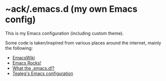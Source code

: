 * ~ack/.emacs.d (my own Emacs config)

This is my Emacs configuration (including custom theme).

Some code is taken/inspired from various places around the internet, mainly the following:

- [[http://www.emacswiki.org/][EmacsWiki]]
- [[http://emacsrocks.com/][Emacs Rocks!]]
- [[http://whattheemacsd.com/][What the .emacs.d!?]]
- [[https://github.com/tealeg/dot-emacs-dot-d][Tealeg's Emacs configuration]]
